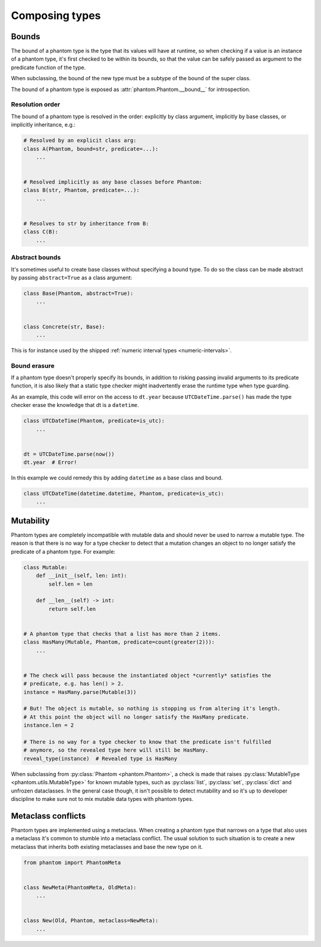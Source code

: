 .. _composing:

Composing types
***************

Bounds
======

The bound of a phantom type is the type that its values will have at runtime, so when
checking if a value is an instance of a phantom type, it's first checked to be within
its bounds, so that the value can be safely passed as argument to the predicate
function of the type.

When subclassing, the bound of the new type must be a subtype of the bound of the super
class.

The bound of a phantom type is exposed as :attr:`phantom.Phantom.__bound__` for
introspection.

Resolution order
~~~~~~~~~~~~~~~~

The bound of a phantom type is resolved in the order: explicitly by class argument,
implicitly by base classes, or implicitly inheritance, e.g.:

.. code-block:: python

    # Resolved by an explicit class arg:
    class A(Phantom, bound=str, predicate=...):
        ...


    # Resolved implicitly as any base classes before Phantom:
    class B(str, Phantom, predicate=...):
        ...


    # Resolves to str by inheritance from B:
    class C(B):
        ...

Abstract bounds
~~~~~~~~~~~~~~~

It's sometimes useful to create base classes without specifying a bound type. To do so
the class can be made abstract by passing ``abstract=True`` as a class argument:

.. code-block:: python

    class Base(Phantom, abstract=True):
        ...


    class Concrete(str, Base):
        ...

This is for instance used by the shipped
:ref:`numeric interval types <numeric-intervals>`.

Bound erasure
~~~~~~~~~~~~~

If a phantom type doesn't properly specify its bounds, in addition to risking passing
invalid arguments to its predicate function, it is also likely that a static type
checker might inadvertently erase the runtime type when type guarding.

As an example, this code will error on the access to ``dt.year`` because
``UTCDateTime.parse()`` has made the type checker erase the knowledge that dt is a
``datetime``.

.. code-block:: python

    class UTCDateTime(Phantom, predicate=is_utc):
        ...


    dt = UTCDateTime.parse(now())
    dt.year  # Error!

In this example we could remedy this by adding ``datetime`` as a base class and bound.

.. code-block:: python

    class UTCDateTime(datetime.datetime, Phantom, predicate=is_utc):
        ...

Mutability
==========

Phantom types are completely incompatible with mutable data and should never be used to
narrow a mutable type. The reason is that there is no way for a type checker to detect
that a mutation changes an object to no longer satisfy the predicate of a phantom
type. For example:

.. code-block:: python

    class Mutable:
        def __init__(self, len: int):
            self.len = len

        def __len__(self) -> int:
            return self.len


    # A phantom type that checks that a list has more than 2 items.
    class HasMany(Mutable, Phantom, predicate=count(greater(2))):
        ...


    # The check will pass because the instantiated object *currently* satisfies the
    # predicate, e.g. has len() > 2.
    instance = HasMany.parse(Mutable(3))

    # But! The object is mutable, so nothing is stopping us from altering it's length.
    # At this point the object will no longer satisfy the HasMany predicate.
    instance.len = 2

    # There is no way for a type checker to know that the predicate isn't fulfilled
    # anymore, so the revealed type here will still be HasMany.
    reveal_type(instance)  # Revealed type is HasMany

When subclassing from :py:class:`Phantom <phantom.Phantom>`, a check is made that raises
:py:class:`MutableType <phantom.utils.MutableType>` for known mutable types, such as
:py:class:`list`, :py:class:`set`, :py:class:`dict` and unfrozen dataclasses. In the
general case though, it isn't possible to detect mutability and so it's up to
developer discipline to make sure not to mix mutable data types with phantom types.

Metaclass conflicts
===================

Phantom types are implemented using a metaclass. When creating a phantom type that
narrows on a type that also uses a metaclass it's common to stumble into a metaclass
conflict. The usual solution to such situation is to create a new metaclass that
inherits both existing metaclasses and base the new type on it.

.. code-block:: python

    from phantom import PhantomMeta


    class NewMeta(PhantomMeta, OldMeta):
        ...


    class New(Old, Phantom, metaclass=NewMeta):
        ...
